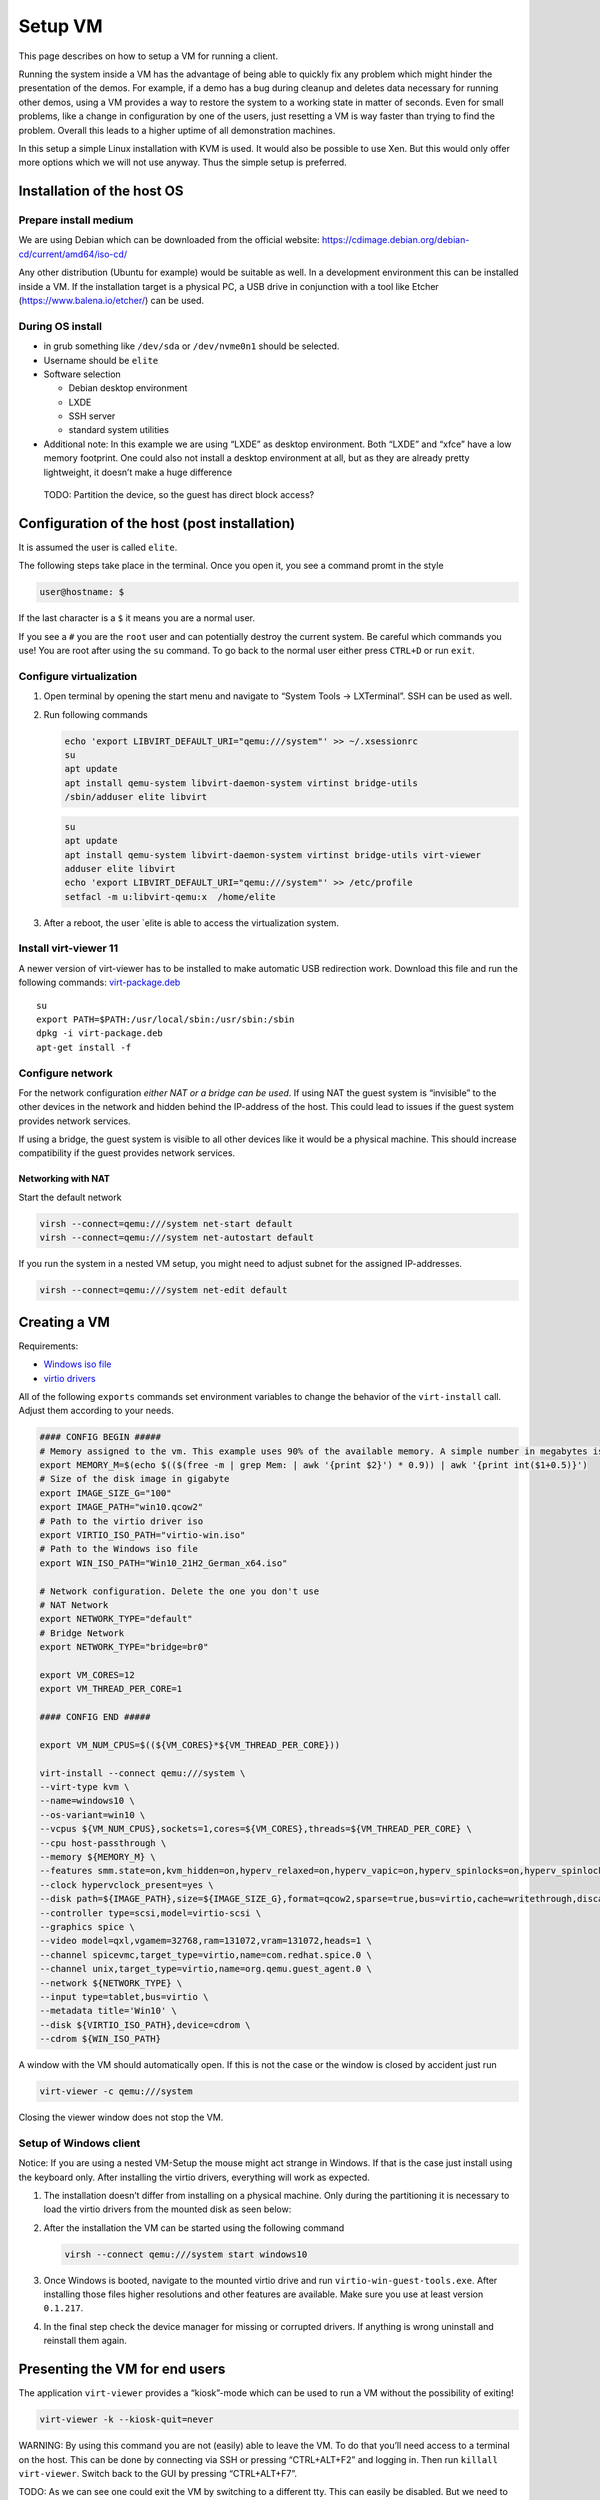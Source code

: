 Setup VM
========

This page describes on how to setup a VM for running a client.

Running the system inside a VM has the advantage of being able to
quickly fix any problem which might hinder the presentation of the
demos. For example, if a demo has a bug during cleanup and deletes data
necessary for running other demos, using a VM provides a way to restore
the system to a working state in matter of seconds. Even for small
problems, like a change in configuration by one of the users, just
resetting a VM is way faster than trying to find the problem. Overall
this leads to a higher uptime of all demonstration machines.

In this setup a simple Linux installation with KVM is used. It would
also be possible to use Xen. But this would only offer more options
which we will not use anyway. Thus the simple setup is preferred.

Installation of the host OS
---------------------------

Prepare install medium
~~~~~~~~~~~~~~~~~~~~~~

We are using Debian which can be downloaded from the official website:
https://cdimage.debian.org/debian-cd/current/amd64/iso-cd/

Any other distribution (Ubuntu for example) would be suitable as well.
In a development environment this can be installed inside a VM. If the
installation target is a physical PC, a USB drive in conjunction with a
tool like Etcher (https://www.balena.io/etcher/) can be used.

During OS install
~~~~~~~~~~~~~~~~~

-  in grub something like ``/dev/sda`` or ``/dev/nvme0n1`` should be
   selected.
-  Username should be ``elite``
-  Software selection

   -  Debian desktop environment
   -  LXDE
   -  SSH server
   -  standard system utilities

-  Additional note: In this example we are using “LXDE” as desktop
   environment. Both “LXDE” and “xfce” have a low memory footprint. One
   could also not install a desktop environment at all, but as they are
   already pretty lightweight, it doesn’t make a huge difference

..

   TODO: Partition the device, so the guest has direct block access?

Configuration of the host (post installation)
---------------------------------------------

It is assumed the user is called ``elite``.

The following steps take place in the terminal. Once you open it, you
see a command promt in the style

.. code:: bash

   user@hostname: $

If the last character is a ``$`` it means you are a normal user.

If you see a ``#`` you are the ``root`` user and can potentially destroy
the current system. Be careful which commands you use! You are root
after using the ``su`` command. To go back to the normal user either
press ``CTRL+D`` or run ``exit``.

Configure virtualization
~~~~~~~~~~~~~~~~~~~~~~~~

1. Open terminal by opening the start menu and navigate to “System Tools
   -> LXTerminal”. SSH can be used as well.

2. Run following commands

   .. raw:: html

      <details>

      <summary>

        Debian

      </summary>

   .. code:: bash

      echo 'export LIBVIRT_DEFAULT_URI="qemu:///system"' >> ~/.xsessionrc
      su
      apt update
      apt install qemu-system libvirt-daemon-system virtinst bridge-utils
      /sbin/adduser elite libvirt

   .. raw:: html

      </details>

   .. raw:: html

      <details>

      <summary>

        Ubuntu

      </summary>

   .. code:: bash

      su
      apt update
      apt install qemu-system libvirt-daemon-system virtinst bridge-utils virt-viewer
      adduser elite libvirt
      echo 'export LIBVIRT_DEFAULT_URI="qemu:///system"' >> /etc/profile
      setfacl -m u:libvirt-qemu:x  /home/elite

   .. raw:: html

      </details>

3. After a reboot, the user \`elite is able to access the virtualization
   system.

Install virt-viewer 11
~~~~~~~~~~~~~~~~~~~~~~

A newer version of virt-viewer has to be installed to make automatic USB
redirection work. Download this file and run the following commands:
`virt-package.deb <../../_static/virt-package.deb>`__

::

   su
   export PATH=$PATH:/usr/local/sbin:/usr/sbin:/sbin
   dpkg -i virt-package.deb
   apt-get install -f

Configure network
~~~~~~~~~~~~~~~~~

For the network configuration *either NAT or a bridge can be used*. If
using NAT the guest system is “invisible” to the other devices in the
network and hidden behind the IP-address of the host. This could lead to
issues if the guest system provides network services.

If using a bridge, the guest system is visible to all other devices like
it would be a physical machine. This should increase compatibility if
the guest provides network services.

Networking with NAT
^^^^^^^^^^^^^^^^^^^

Start the default network

.. code:: bash

   virsh --connect=qemu:///system net-start default
   virsh --connect=qemu:///system net-autostart default

If you run the system in a nested VM setup, you might need to adjust
subnet for the assigned IP-addresses.

.. code:: bash

   virsh --connect=qemu:///system net-edit default

.. raw:: html

   <!--
   #### Networking with a bridge

   First of all the interface used to communicate with the network needs to be identified.
   This can be done by using `ip a`:
   ```
   1: lo: <LOOPBACK,UP,LOWER_UP> mtu 65536 qdisc noqueue state UNKNOWN group default qlen 1000
       link/loopback 00:00:00:00:00:00 brd 00:00:00:00:00:00
       inet 127.0.0.1/8 scope host lo
          valid_lft forever preferred_lft forever
       inet6 ::1/128 scope host 
          valid_lft forever preferred_lft forever
   2: enp1s0: <BROADCAST,MULTICAST,UP,LOWER_UP> mtu 1500 qdisc fq_codel state UP group default qlen 1000
       link/ether 52:54:00:fb:4f:d4 brd ff:ff:ff:ff:ff:ff
       inet 192.168.122.21/24 brd 192.168.122.255 scope global dynamic noprefixroute enp1s0
          valid_lft 3136sec preferred_lft 3136sec
       inet6 fe80::5a64:6a87:2057:2495/64 scope link noprefixroute 
          valid_lft forever preferred_lft forever
   ```

   The interface `lo` can be ignored as this is the local loopback device.
   In this example `enp1s0` is the network interface the VM should be bridged to.

   To setup the bridge just change the variable `INTERFACE` in the following commands to the correct interface and paste it in the terminal. This will overwrite any existing network configuration.

   ```bash
   su
   export INTERFACE=<interface to use>

   cat << EOF > /etc/network/interfaces
   auto lo
   iface lo inet loopback

   allow-hotplug ${INTERFACE}
   iface ${INTERFACE} inet manual

   auto br0
   iface br0 inet dhcp
       bridge_ports ${INTERFACE}
   EOF
   ```

   After a reboot or running `systemctl restart networking` the bridge interface `br0` is ready to use.

   -->

Creating a VM
-------------

Requirements:

-  `Windows iso
   file <https://www.microsoft.com/software-download/windows10ISO>`__
-  `virtio
   drivers <https://fedorapeople.org/groups/virt/virtio-win/direct-downloads/stable-virtio/virtio-win.iso>`__

All of the following ``exports`` commands set environment variables to
change the behavior of the ``virt-install`` call. Adjust them according
to your needs.

.. code:: bash

   #### CONFIG BEGIN #####
   # Memory assigned to the vm. This example uses 90% of the available memory. A simple number in megabytes is also sufficient
   export MEMORY_M=$(echo $(($(free -m | grep Mem: | awk '{print $2}') * 0.9)) | awk '{print int($1+0.5)}')
   # Size of the disk image in gigabyte
   export IMAGE_SIZE_G="100"
   export IMAGE_PATH="win10.qcow2"
   # Path to the virtio driver iso
   export VIRTIO_ISO_PATH="virtio-win.iso"
   # Path to the Windows iso file
   export WIN_ISO_PATH="Win10_21H2_German_x64.iso"

   # Network configuration. Delete the one you don't use
   # NAT Network
   export NETWORK_TYPE="default"
   # Bridge Network
   export NETWORK_TYPE="bridge=br0"

   export VM_CORES=12
   export VM_THREAD_PER_CORE=1

   #### CONFIG END #####

   export VM_NUM_CPUS=$((${VM_CORES}*${VM_THREAD_PER_CORE}))

   virt-install --connect qemu:///system \
   --virt-type kvm \
   --name=windows10 \
   --os-variant=win10 \
   --vcpus ${VM_NUM_CPUS},sockets=1,cores=${VM_CORES},threads=${VM_THREAD_PER_CORE} \
   --cpu host-passthrough \
   --memory ${MEMORY_M} \
   --features smm.state=on,kvm_hidden=on,hyperv_relaxed=on,hyperv_vapic=on,hyperv_spinlocks=on,hyperv_spinlocks_retries=8191 \
   --clock hypervclock_present=yes \
   --disk path=${IMAGE_PATH},size=${IMAGE_SIZE_G},format=qcow2,sparse=true,bus=virtio,cache=writethrough,discard=unmap,io=threads  \
   --controller type=scsi,model=virtio-scsi \
   --graphics spice \
   --video model=qxl,vgamem=32768,ram=131072,vram=131072,heads=1 \
   --channel spicevmc,target_type=virtio,name=com.redhat.spice.0 \
   --channel unix,target_type=virtio,name=org.qemu.guest_agent.0 \
   --network ${NETWORK_TYPE} \
   --input type=tablet,bus=virtio \
   --metadata title='Win10' \
   --disk ${VIRTIO_ISO_PATH},device=cdrom \
   --cdrom ${WIN_ISO_PATH}

A window with the VM should automatically open. If this is not the case
or the window is closed by accident just run

.. code:: bash

   virt-viewer -c qemu:///system

Closing the viewer window does not stop the VM.

Setup of Windows client
~~~~~~~~~~~~~~~~~~~~~~~

Notice: If you are using a nested VM-Setup the mouse might act strange
in Windows. If that is the case just install using the keyboard only.
After installing the virtio drivers, everything will work as expected.

1. The installation doesn’t differ from installing on a physical
   machine. Only during the partitioning it is necessary to load the
   virtio drivers from the mounted disk as seen below: |Screenshot|

2. After the installation the VM can be started using the following
   command

   .. code:: bash

      virsh --connect qemu:///system start windows10

3. Once Windows is booted, navigate to the mounted virtio drive and run
   ``virtio-win-guest-tools.exe``. After installing those files higher
   resolutions and other features are available. Make sure you use at
   least version ``0.1.217``.

4. In the final step check the device manager for missing or corrupted
   drivers. If anything is wrong uninstall and reinstall them again.

Presenting the VM for end users
-------------------------------

The application ``virt-viewer`` provides a “kiosk”-mode which can be
used to run a VM without the possibility of exiting!

.. code:: bash

   virt-viewer -k --kiosk-quit=never

WARNING: By using this command you are not (easily) able to leave the
VM. To do that you’ll need access to a terminal on the host. This can be
done by connecting via SSH or pressing “CTRL+ALT+F2” and logging in.
Then run ``killall virt-viewer``. Switch back to the GUI by pressing
“CTRL+ALT+F7”.

TODO: As we can see one could exit the VM by switching to a different
tty. This can easily be disabled. But we need to see what else might
need to be done.

USB devices
~~~~~~~~~~~

As long as the viewer is in the foreground, all newly attached USB
devices are automatically forwarded to the VM.

Creating and restoring VM snapshots
-----------------------------------

A snapshot of a VM can be created with the following command

.. code:: bash

   virsh snapshot-create-as --domain <VM name> --name <snapshot name>

This snapshot contains the current disk and memory state.

To restore a snapshot run the following command

.. code:: bash

   virsh snapshot-revert --domain <VM name> --snapshotname <snapshot name>

A few seconds later the VM is ready to use again. If used on an offline
VM, the VM boots in the specified snapshot.

This allows us to recover from any software related issue in a matter of
seconds.

Tips and notes
--------------

These are just some random tips and notes one might find useful.

GUI for managing VMs
~~~~~~~~~~~~~~~~~~~~

By using ``virt-manager`` VMs can be managed using a GUI. This includes
settings like the allocated memory, CPU cores and other hardware. By
using SSH other machines can be managed as well.

Changing CPU cores within GUI
^^^^^^^^^^^^^^^^^^^^^^^^^^^^^

When changing CPU cores the ``Manually set CPU topology`` should be
used. Because virt-manager is only setting the Sockets higher and
Windows 10 Pro is just supporting max 2 ``Sockets``. ``Sockets`` should
be set on ``1`` and just the ``Cores`` should be raised. With the new
update (01.08.2022) within the install script were using ``12 Cores``

SSH Keys
~~~~~~~~

If you connect to a machine with ``ssh name@host`` you need to enter
your password every time. This can be prevented by appending your public
key to the file ``~/.ssh/authorized_hosts``. On Linux
``ssh-copy-id user@host`` can be used to copy it automatically.

“Better” Shell
~~~~~~~~~~~~~~

To make running commands easier another shell like ``zsh`` can be used.
This shell (with the correct config) allows to complete many commands by
using ``TAB``. For example completing the names of existing snapshots
and VMs. In addition it allows for editing multi line commands.

.. code:: bash

   su -c "apt install zsh"
   wget -O ~/.zshrc https://git.grml.org/f/grml-etc-core/etc/zsh/zshrc
   chsh -s /bin/zsh

ELITE Workstations (AlderLake CPU specialities)
~~~~~~~~~~~~~~~~~~~~~~~~~~~~~~~~~~~~~~~~~~~~~~~

Graphics and Performance
^^^^^^^^^^^^^^^^^^^^^^^^

The workstations we currently use have the Intel AlderLake processors.
They don’t work out of the box with debian! In order to have it work we
need to update the kernel from the backports. Just run the following
commands and reboot.

.. code:: bash

   su
   echo "deb http://deb.debian.org/debian bullseye-backports main contrib non-free" >> /etc/apt/sources.list
   apt update
   apt full-upgrade
   apt -t bullseye-backports install linux-image-amd64

Windows VM boot problem after HyperV/WSL/Docker install
^^^^^^^^^^^^^^^^^^^^^^^^^^^^^^^^^^^^^^^^^^^^^^^^^^^^^^^

The demo workstations we have seem to need special CPU configurations
for KVM. Otherwise they are stuck in the boot loop after using nested
virtualization in the windows client VMs (after installation of hyperv,
WSL or docker). These settings can also be set in the ``virt-install``
command `above <#creating-a-vm>`__ but is not tested in this way.

The most important config setting is following:

.. code:: xml

   <cpu mode="custom" match="exact" check="partial">
     <model fallback="allow">IvyBridge</model>
     <feature policy="disable" name="hypervisor"/>
     <feature policy="require" name="vmx"/>
   </cpu>

Here is the complete XML
config: `kvm_config_example.xml <../../_static/kvm_config_example.xml>`__

Lockdown client
^^^^^^^^^^^^^^^

Disable tty with ctrl+alt+F#:

.. code:: bash

   echo "setxkbmap -option srvrkeys:none" >> ~/.xsessionrc

Furthermore we need to lockdown the desktop environment. We can either
use LXDE or use i3. Using i3 has the advantage that we still have a
“working” DE for debugging. If LXDE is used for lockdown one should
install xfce or a similar DE to use for troubleshooting.

Disable power controls (still needs testing):

.. code:: bash

   echo -en "HandlePowerKey=ignore\nHandleSuspendKey=ignore\HandleHibernateKey=ignore" >> /etc/systemd/logind.conf

.. raw:: html

   <details>

   <summary>

    LXDE

   </summary>


Change ``~/.config/openbox/lxde-rc.xml`` to the following content to
disable all shortcuts:

.. code:: xml

   <?xml version="1.0" encoding="UTF-8"?>
   <!-- Do not edit this file, it will be overwritten on install.
           Copy the file to $HOME/.config/openbox/ instead. -->
   <openbox_config xmlns='http://openbox.org/3.4/rc'>
       <resistance>
           <strength>10</strength>
           <screen_edge_strength>20</screen_edge_strength>
       </resistance>
       <focus>
           <focusNew>yes</focusNew>
           <!-- always try to focus new windows when they appear. other rules do
          apply -->
           <followMouse>no</followMouse>
           <!-- move focus to a window when you move the mouse into it -->
           <focusLast>yes</focusLast>
           <!-- focus the last used window when changing desktops, instead of the one
          under the mouse pointer. when followMouse is enabled -->
           <underMouse>no</underMouse>
           <!-- move focus under the mouse, even when the mouse is not moving -->
           <focusDelay>200</focusDelay>
           <!-- when followMouse is enabled, the mouse must be inside the window for
          this many milliseconds (1000 = 1 sec) before moving focus to it -->
           <raiseOnFocus>no</raiseOnFocus>
       </focus>
       <!-- when followMouse is enabled, and a window is given focus by moving the
          mouse into it, also raise the window -->
       <placement>
           <policy>Smart</policy>
           <!-- 'Smart' or 'UnderMouse' -->
           <center>yes</center>
           <!-- whether to place windows in the center of the free area found or
          the top left corner -->
           <monitor>Any</monitor>
       </placement>
       <!-- with Smart placement on a multi-monitor system, try to place new windows
          on: 'Any' - any monitor, 'Mouse' - where the mouse is, 'Active' - where
          the active window is -->
       <theme>
           <name>Onyx</name>
           <titleLayout>NLIMC</titleLayout>
           <!--       available characters are NDSLIMC, each can occur at most once.
         N: window icon
         L: window label (AKA title).
         I: iconify
         M: maximize
         C: close
         S: shade (roll up/down)
         D: omnipresent (on all desktops).
     -->
           <keepBorder>yes</keepBorder>
           <animateIconify>yes</animateIconify>
           <font place='ActiveWindow'>
               <name>sans</name>
               <size>10</size>
               <!-- font size in points -->
               <weight>bold</weight>
               <!-- 'bold' or 'normal' -->
               <slant>normal</slant>
           </font>
           <!-- 'italic' or 'normal' -->
           <font place='InactiveWindow'>
               <name>sans</name>
               <size>10</size>
               <!-- font size in points -->
               <weight>bold</weight>
               <!-- 'bold' or 'normal' -->
               <slant>normal</slant>
           </font>
           <!-- 'italic' or 'normal' -->
           <font place='MenuHeader'>
               <name>sans</name>
               <size>10</size>
               <!-- font size in points -->
               <weight>normal</weight>
               <!-- 'bold' or 'normal' -->
               <slant>normal</slant>
           </font>
           <!-- 'italic' or 'normal' -->
           <font place='MenuItem'>
               <name>sans</name>
               <size>10</size>
               <!-- font size in points -->
               <weight>normal</weight>
               <!-- 'bold' or 'normal' -->
               <slant>normal</slant>
           </font>
           <!-- 'italic' or 'normal' -->
           <font place='OnScreenDisplay'>
               <name>sans</name>
               <size>10</size>
               <!-- font size in points -->
               <weight>bold</weight>
               <!-- 'bold' or 'normal' -->
               <slant>normal</slant>
           </font>
       </theme>
       <!-- 'italic' or 'normal' -->
       <desktops>
           <!-- this stuff is only used at startup, pagers allow you to change them
          during a session

          these are default values to use when other ones are not already set
          by other applications, or saved in your session

          use obconf if you want to change these without having to log out
          and back in -->
           <number>2</number>
           <firstdesk>1</firstdesk>
           <names/>
           <!-- set names up here if you want to, like this:
       <name>desktop 1</name>
       <name>desktop 2</name>
       -->
           <popupTime>875</popupTime>
       </desktops>
       <!-- The number of milliseconds to show the popup for when switching
          desktops.  Set this to 0 to disable the popup. -->
       <resize>
           <drawContents>yes</drawContents>
           <popupShow>Nonpixel</popupShow>
           <!-- 'Always', 'Never', or 'Nonpixel' (xterms and such) -->
           <popupPosition>Center</popupPosition>
           <!-- 'Center', 'Top', or 'Fixed' -->
           <popupFixedPosition>
               <!-- these are used if popupPosition is set to 'Fixed' -->
               <x>10</x>
               <!-- positive number for distance from left edge, negative number for
            distance from right edge, or 'Center' -->
               <y>10</y>
           </popupFixedPosition>
       </resize>
       <!-- You can reserve a portion of your screen where windows will not cover when
        they are maximized, or when they are initially placed.
        Many programs reserve space automatically, but you can use this in other
        cases. -->
       <margins>
           <top>0</top>
           <bottom>0</bottom>
           <left>0</left>
           <right>0</right>
       </margins>
       <dock>
           <position>TopLeft</position>
           <!-- (Top|Bottom)(Left|Right|)|Top|Bottom|Left|Right|Floating -->
           <floatingX>0</floatingX>
           <floatingY>0</floatingY>
           <noStrut>no</noStrut>
           <stacking>Above</stacking>
           <!-- 'Above', 'Normal', or 'Below' -->
           <direction>Vertical</direction>
           <!-- 'Vertical' or 'Horizontal' -->
           <autoHide>no</autoHide>
           <hideDelay>300</hideDelay>
           <!-- in milliseconds (1000 = 1 second) -->
           <showDelay>300</showDelay>
           <!-- in milliseconds (1000 = 1 second) -->
           <moveButton>Middle</moveButton>
       </dock>
       <!-- 'Left', 'Middle', 'Right' -->
       <keyboard>
           <chainQuitKey>C-g</chainQuitKey>
       </keyboard>
       <mouse>
           <dragThreshold>8</dragThreshold>
           <!-- number of pixels the mouse must move before a drag begins -->
           <doubleClickTime>200</doubleClickTime>
           <!-- in milliseconds (1000 = 1 second) -->
           <screenEdgeWarpTime>400</screenEdgeWarpTime>
           <!-- Time before changing desktops when the pointer touches the edge of the
          screen while moving a window, in milliseconds (1000 = 1 second).
          Set this to 0 to disable warping -->
           <context name='Frame'>
               <mousebind button='A-Left' action='Press'>
                   <action name='Focus'/>
                   <action name='Raise'/>
               </mousebind>
               <mousebind button='A-Left' action='Click'>
                   <action name='Unshade'/>
               </mousebind>
               <mousebind button='A-Left' action='Drag'>
                   <action name='Move'/>
               </mousebind>
               <mousebind button='A-Right' action='Press'>
                   <action name='Focus'/>
                   <action name='Raise'/>
                   <action name='Unshade'/>
               </mousebind>
               <mousebind button='A-Right' action='Drag'>
                   <action name='Resize'/>
               </mousebind>
               <mousebind button='A-Middle' action='Press'>
                   <action name='Lower'/>
                   <action name='FocusToBottom'/>
                   <action name='Unfocus'/>
               </mousebind>
               <mousebind button='A-Up' action='Click'>
                   <action name='DesktopPrevious'/>
               </mousebind>
               <mousebind button='A-Down' action='Click'>
                   <action name='DesktopNext'/>
               </mousebind>
               <mousebind button='C-A-Up' action='Click'>
                   <action name='DesktopPrevious'/>
               </mousebind>
               <mousebind button='C-A-Down' action='Click'>
                   <action name='DesktopNext'/>
               </mousebind>
               <mousebind button='A-S-Up' action='Click'>
                   <action name='SendToDesktopPrevious'/>
               </mousebind>
               <mousebind button='A-S-Down' action='Click'>
                   <action name='SendToDesktopNext'/>
               </mousebind>
           </context>
           <context name='Titlebar'>
               <mousebind button='Left' action='Press'>
                   <action name='Focus'/>
                   <action name='Raise'/>
               </mousebind>
               <mousebind button='Left' action='Drag'>
                   <action name='Move'/>
               </mousebind>
               <mousebind button='Left' action='DoubleClick'>
                   <action name='ToggleMaximizeFull'/>
               </mousebind>
               <mousebind button='Middle' action='Press'>
                   <action name='Lower'/>
                   <action name='FocusToBottom'/>
                   <action name='Unfocus'/>
               </mousebind>
               <mousebind button='Up' action='Click'>
                   <action name='Shade'/>
                   <action name='FocusToBottom'/>
                   <action name='Unfocus'/>
                   <action name='Lower'/>
               </mousebind>
               <mousebind button='Down' action='Click'>
                   <action name='Unshade'/>
                   <action name='Raise'/>
               </mousebind>
               <mousebind button='Right' action='Press'>
                   <action name='Focus'/>
                   <action name='Raise'/>
                   <action name='ShowMenu'>
                       <menu>client-menu</menu>
                   </action>
               </mousebind>
           </context>
           <context name='Top'>
               <mousebind button='Left' action='Press'>
                   <action name='Focus'/>
                   <action name='Raise'/>
                   <action name='Unshade'/>
               </mousebind>
               <mousebind button='Left' action='Drag'>
                   <action name='Resize'>
                       <edge>top</edge>
                   </action>
               </mousebind>
           </context>
           <context name='Left'>
               <mousebind button='Left' action='Press'>
                   <action name='Focus'/>
                   <action name='Raise'/>
               </mousebind>
               <mousebind button='Left' action='Drag'>
                   <action name='Resize'>
                       <edge>left</edge>
                   </action>
               </mousebind>
           </context>
           <context name='Right'>
               <mousebind button='Left' action='Press'>
                   <action name='Focus'/>
                   <action name='Raise'/>
               </mousebind>
               <mousebind button='Left' action='Drag'>
                   <action name='Resize'>
                       <edge>right</edge>
                   </action>
               </mousebind>
           </context>
           <context name='Bottom'>
               <mousebind button='Left' action='Press'>
                   <action name='Focus'/>
                   <action name='Raise'/>
               </mousebind>
               <mousebind button='Left' action='Drag'>
                   <action name='Resize'>
                       <edge>bottom</edge>
                   </action>
               </mousebind>
               <mousebind button='Middle' action='Press'>
                   <action name='Lower'/>
                   <action name='FocusToBottom'/>
                   <action name='Unfocus'/>
               </mousebind>
               <mousebind button='Right' action='Press'>
                   <action name='Focus'/>
                   <action name='Raise'/>
                   <action name='ShowMenu'>
                       <menu>client-menu</menu>
                   </action>
               </mousebind>
           </context>
           <context name='BLCorner'>
               <mousebind button='Left' action='Press'>
                   <action name='Focus'/>
                   <action name='Raise'/>
               </mousebind>
               <mousebind button='Left' action='Drag'>
                   <action name='Resize'/>
               </mousebind>
           </context>
           <context name='BRCorner'>
               <mousebind button='Left' action='Press'>
                   <action name='Focus'/>
                   <action name='Raise'/>
               </mousebind>
               <mousebind button='Left' action='Drag'>
                   <action name='Resize'/>
               </mousebind>
           </context>
           <context name='TLCorner'>
               <mousebind button='Left' action='Press'>
                   <action name='Focus'/>
                   <action name='Raise'/>
                   <action name='Unshade'/>
               </mousebind>
               <mousebind button='Left' action='Drag'>
                   <action name='Resize'/>
               </mousebind>
           </context>
           <context name='TRCorner'>
               <mousebind button='Left' action='Press'>
                   <action name='Focus'/>
                   <action name='Raise'/>
                   <action name='Unshade'/>
               </mousebind>
               <mousebind button='Left' action='Drag'>
                   <action name='Resize'/>
               </mousebind>
           </context>
           <context name='Client'>
               <mousebind button='Left' action='Press'>
                   <action name='Focus'/>
                   <action name='Raise'/>
               </mousebind>
               <mousebind button='Middle' action='Press'>
                   <action name='Focus'/>
                   <action name='Raise'/>
               </mousebind>
               <mousebind button='Right' action='Press'>
                   <action name='Focus'/>
                   <action name='Raise'/>
               </mousebind>
           </context>
           <context name='Icon'>
               <mousebind button='Left' action='Press'>
                   <action name='Focus'/>
                   <action name='Raise'/>
                   <action name='Unshade'/>
                   <action name='ShowMenu'>
                       <menu>client-menu</menu>
                   </action>
               </mousebind>
               <mousebind button='Right' action='Press'>
                   <action name='Focus'/>
                   <action name='Raise'/>
                   <action name='ShowMenu'>
                       <menu>client-menu</menu>
                   </action>
               </mousebind>
           </context>
           <context name='AllDesktops'>
               <mousebind button='Left' action='Press'>
                   <action name='Focus'/>
                   <action name='Raise'/>
                   <action name='Unshade'/>
               </mousebind>
               <mousebind button='Left' action='Click'>
                   <action name='ToggleOmnipresent'/>
               </mousebind>
           </context>
           <context name='Shade'>
               <mousebind button='Left' action='Press'>
                   <action name='Focus'/>
                   <action name='Raise'/>
               </mousebind>
               <mousebind button='Left' action='Click'>
                   <action name='ToggleShade'/>
               </mousebind>
           </context>
           <context name='Iconify'>
               <mousebind button='Left' action='Press'>
                   <action name='Focus'/>
                   <action name='Raise'/>
               </mousebind>
               <mousebind button='Left' action='Click'>
                   <action name='Iconify'/>
               </mousebind>
           </context>
           <context name='Maximize'>
               <mousebind button='Left' action='Press'>
                   <action name='Focus'/>
                   <action name='Raise'/>
                   <action name='Unshade'/>
               </mousebind>
               <mousebind button='Middle' action='Press'>
                   <action name='Focus'/>
                   <action name='Raise'/>
                   <action name='Unshade'/>
               </mousebind>
               <mousebind button='Right' action='Press'>
                   <action name='Focus'/>
                   <action name='Raise'/>
                   <action name='Unshade'/>
               </mousebind>
               <mousebind button='Left' action='Click'>
                   <action name='ToggleMaximizeFull'/>
               </mousebind>
               <mousebind button='Middle' action='Click'>
                   <action name='ToggleMaximizeVert'/>
               </mousebind>
               <mousebind button='Right' action='Click'>
                   <action name='ToggleMaximizeHorz'/>
               </mousebind>
           </context>
           <context name='Close'>
               <mousebind button='Left' action='Press'>
                   <action name='Focus'/>
                   <action name='Raise'/>
                   <action name='Unshade'/>
               </mousebind>
               <mousebind button='Left' action='Click'>
                   <action name='Close'/>
               </mousebind>
           </context>
           <context name='Desktop'>
               <mousebind button='Up' action='Click'>
                   <action name='DesktopPrevious'/>
               </mousebind>
               <mousebind button='Down' action='Click'>
                   <action name='DesktopNext'/>
               </mousebind>
               <mousebind button='A-Up' action='Click'>
                   <action name='DesktopPrevious'/>
               </mousebind>
               <mousebind button='A-Down' action='Click'>
                   <action name='DesktopNext'/>
               </mousebind>
               <mousebind button='C-A-Up' action='Click'>
                   <action name='DesktopPrevious'/>
               </mousebind>
               <mousebind button='C-A-Down' action='Click'>
                   <action name='DesktopNext'/>
               </mousebind>
               <mousebind button='Left' action='Press'>
                   <action name='Focus'/>
                   <action name='Raise'/>
               </mousebind>
               <mousebind button='Right' action='Press'>
                   <action name='Focus'/>
                   <action name='Raise'/>
               </mousebind>
           </context>
           <context name='Root'>
               <!-- Menus -->
               <mousebind button='Middle' action='Press'>
                   <action name='ShowMenu'>
                       <menu>client-list-combined-menu</menu>
                   </action>
               </mousebind>
               <mousebind button='Right' action='Press'>
                   <action name='ShowMenu'>
                       <menu>root-menu</menu>
                   </action>
               </mousebind>
           </context>
           <context name='MoveResize'>
               <mousebind button='Up' action='Click'>
                   <action name='DesktopPrevious'/>
               </mousebind>
               <mousebind button='Down' action='Click'>
                   <action name='DesktopNext'/>
               </mousebind>
               <mousebind button='A-Up' action='Click'>
                   <action name='DesktopPrevious'/>
               </mousebind>
               <mousebind button='A-Down' action='Click'>
                   <action name='DesktopNext'/>
               </mousebind>
           </context>
       </mouse>
       <menu>
           <!-- default menu file (or custom one in $HOME/.config/openbox/) -->
           <file>/usr/share/lxde/openbox/menu.xml</file>
           <hideDelay>200</hideDelay>
           <!-- if a press-release lasts longer than this setting (in milliseconds), the
          menu is hidden again -->
           <middle>no</middle>
           <!-- center submenus vertically about the parent entry -->
           <submenuShowDelay>100</submenuShowDelay>
           <!-- this one is easy, time to delay before showing a submenu after hovering
          over the parent entry -->
           <applicationIcons>yes</applicationIcons>
           <!-- controls if icons appear in the client-list-(combined-)menu -->
           <manageDesktops>yes</manageDesktops>
       </menu>
       <!-- show the manage desktops section in the client-list-(combined-)menu -->
       <applications/>
   </openbox_config>

Then add the vm to the lxde autostart in
``~/.config/autostart/vm.desktop``:

.. code:: conf

   [Desktop Entry]

   Type=Application

   Exec=bash -c "virsh start windows10 && virt-viewer -k --hotkeys=release-cursor=F13 windows10"

.. raw:: html

   </details>


.. raw:: html

   <details>

   <summary>

    i3

   </summary>


Install i3 with ``apt install i3`` and change ``~/.config/i3/config``
to:

.. code:: config

   exec virsh start windows10
   exec sleep 10 && virt-viewer -k --hotkeys=release-cursor=F13 windows10

Then change the login session to ``i3``.

.. raw:: html

   </details>

.. |Screenshot| image:: img/windows_driver_setup.png
